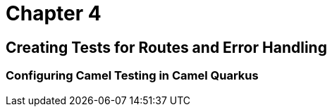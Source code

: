 = Chapter 4

==   Creating Tests for Routes and Error Handling

=== Configuring Camel Testing in Camel Quarkus

